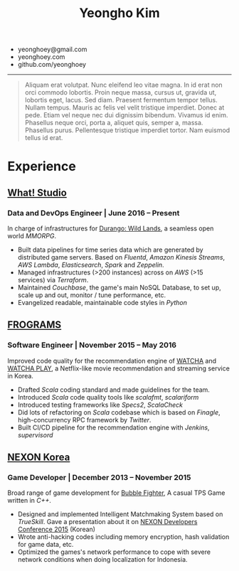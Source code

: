 #+TITLE: Yeongho Kim
#+EMAIL: yeonghoey@gmail.com

#+OPTIONS: date:nil

#+LATEX_HEADER: \usepackage{enumitem}

#+ATTR_LATEX: :environment itemize :options [label=\null,itemsep=-1ex]
- yeonghoey@gmail.com
- yeonghoey.com
- github.com/yeonghoey

-----

#+BEGIN_QUOTE
Aliquam erat volutpat.  Nunc eleifend leo vitae magna.  In id erat non orci commodo lobortis.  Proin neque massa, cursus ut, gravida ut, lobortis eget, lacus.  Sed diam.  Praesent fermentum tempor tellus.  Nullam tempus.  Mauris ac felis vel velit tristique imperdiet.  Donec at pede.  Etiam vel neque nec dui dignissim bibendum.  Vivamus id enim.  Phasellus neque orci, porta a, aliquet quis, semper a, massa.  Phasellus purus.  Pellentesque tristique imperdiet tortor.  Nam euismod tellus id erat.
#+END_QUOTE


#+BEGIN_EXPORT latex
\newpage
#+END_EXPORT

* Experience
** _[[https://github.com/what-studio][What! Studio]]_
*** Data and DevOps Engineer | June 2016 – Present
In charge of infrastructures for _[[https://durango.nexon.com/en][Durango: Wild Lands]]_, a seamless open world /MMORPG/.

- Built data pipelines for time series data which are generated by distributed game servers. Based on
  /Fluentd/, /Amazon Kinesis Streams/, /AWS Lambda/, /Elasticsearch/, /Spark/ and /Zeppelin/.
- Managed infrastructures (>200 instances) across on /AWS/ (>15 services) via /Terraform/.
- Maintained /Couchbase/, the game's main NoSQL Database, to set up, scale up and out,  monitor / tune performance, etc.
- Evangelized readable, maintainable code styles in /Python/

** _[[http://frograms.com][FROGRAMS]]_
*** Software Engineer  | November 2015 – May 2016
Improved code quality for the recommendation engine of _[[https://watcha.net/][WATCHA]]_ and _[[https://play.watcha.net][WATCHA PLAY]]_,
a Netflix-like movie recommendation and streaming service in Korea.

- Drafted /Scala/ coding standard and made guidelines for the team.
- Introduced /Scala/ code quality tools like /scalafmt/, /scalariform/
- Introduced testing frameworks like /Specs2/, /ScalaCheck/
- Did lots of refactoring on /Scala/ codebase which is based on /Finagle/, high-concurrency RPC framework by /Twitter/.
- Built CI/CD pipeline for the recommendation engine with /Jenkins/, /supervisord/

** [[http://company.nexon.com/Eng/][NEXON Korea]]
*** Game Developer  | December 2013 – November 2015
Broad range of game development for [[http://bf.nexon.com][Bubble Fighter]], A casual TPS Game written in /C++/.

- Designed and implemented Intelligent Matchmaking System based on /TrueSkill/.
  Gave a presentation about it on _[[http://ndcreplay.nexon.com/NDC2015/sessions/NDC2015_0048.html][NEXON Developers Conference 2015]]_ (Korean)
- Wrote anti-hacking codes including memory encryption, hash validation for game data, etc.
- Optimized the games's network performance to cope with severe network conditions when doing localization for Indonesia.
